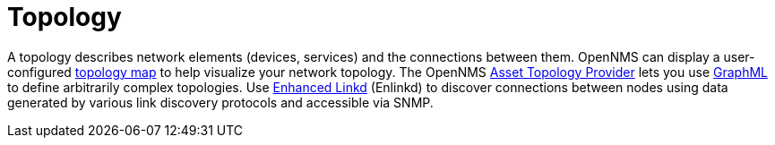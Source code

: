 
[[topology]]
= Topology

A topology describes network elements (devices, services) and the connections between them.
OpenNMS can display a user-configured xref:operation:topology/topology.adoc#topology-map[topology map] to help visualize your network topology.
The OpenNMS xref:operation:topology/graphml-asset-topology-provider.adoc#asset-topology[Asset Topology Provider] lets you use http://graphml.graphdrawing.org/[GraphML] to define arbitrarily complex topologies.
Use xref:operation:topology/enlinkd/introduction.adoc#ga-enlinkd[Enhanced Linkd] (Enlinkd) to discover connections between nodes using data generated by various link discovery protocols and accessible via SNMP.
